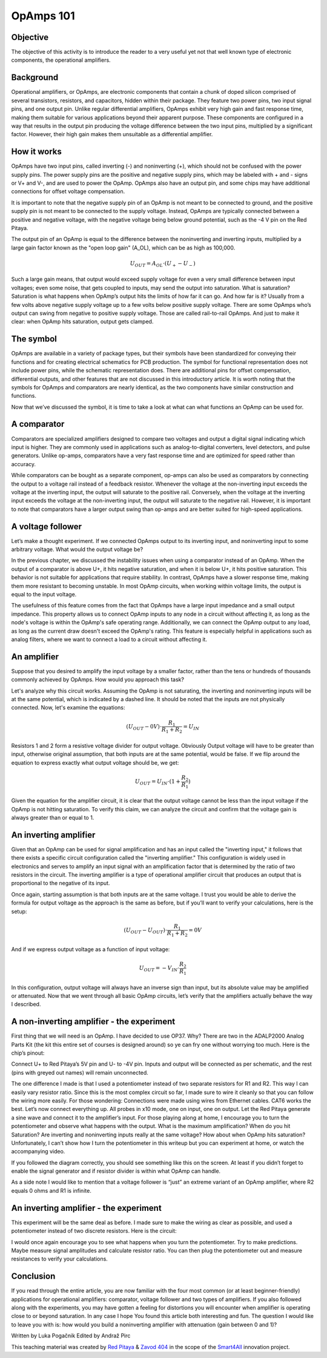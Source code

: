 OpAmps 101
============================

Objective
---------------
The objective of this activity is to introduce the reader to a very useful yet not that well known type of electronic components, the operational amplifiers.

.. raw:: html

    <div style="position: relative; padding-bottom: 56.25%; height: 0; overflow: hidden; max-width: 100%; height: auto;">
        <iframe src="https://www.youtube.com/embed/uCvupQx2Gsg" frameborder="0" allowfullscreen style="position: absolute; top: 0; left: 0; width: 100%; height: 100%;"></iframe>
    </div>


Background
---------------
Operational amplifiers, or OpAmps, are electronic components that contain a chunk of doped silicon comprised of several transistors, resistors, and capacitors, hidden within their package. They feature two power pins, two input signal pins, and one output pin. Unlike regular differential amplifiers, OpAmps exhibit very high gain and fast response time, making them suitable for various applications beyond their apparent purpose. These components are configured in a way that results in the output pin producing the voltage difference between the two input pins, multiplied by a significant factor. However, their high gain makes them unsuitable as a differential amplifier.

How it works
-----------------
OpAmps have two input pins, called inverting (-) and noninverting (+), which should not be confused with the power supply pins. The power supply pins are the positive and negative supply pins, which may be labeled with + and - signs or V+ and V-, and are used to power the OpAmp. OpAmps also have an output pin, and some chips may have additional connections for offset voltage compensation.

It is important to note that the negative supply pin of an OpAmp is not meant to be connected to ground, and the positive supply pin is not meant to be connected to the supply voltage. Instead, OpAmps are typically connected between a positive and negative voltage, with the negative voltage being below ground potential, such as the -4 V pin on the Red Pitaya.

The output pin of an OpAmp is equal to the difference between the noninverting and inverting inputs, multiplied by a large gain factor known as the "open loop gain" (A_OL), which can be as high as 100,000.

	.. math:: U_{OUT}=A_{OL} \cdot (U_+-U_-)
	
Such a large gain means, that output would exceed supply voltage for even a very small difference between input voltages; even some noise, that gets coupled to inputs, may send the output into saturation. What is saturation? Saturation is what happens when OpAmp’s output hits the limits of how far it can go. And how far is it? Usually from a few volts above negative supply voltage up to a few volts below positive supply voltage. There are some OpAmps who’s output can swing from negative to positive supply voltage. Those are called rail-to-rail OpAmps. And just to make it clear: when OpAmp hits saturation, output gets clamped.

The symbol
-----------------
OpAmps are available in a variety of package types, but their symbols have been standardized for conveying their functions and for creating electrical schematics for PCB production. The symbol for functional representation does not include power pins, while the schematic representation does. There are additional pins for offset compensation, differential outputs, and other features that are not discussed in this introductory article.
It is worth noting that the symbols for OpAmps and comparators are nearly identical, as the two components have similar construction and functions.

.. image:: img/4_OpAmps_symbol.png
	:name: two variants of OpAmp schematic symbol
	:align: center
   
Now that we’ve discussed the symbol, it is time to take a look at what can what functions an OpAmp can be used for.

A comparator
-----------------
Comparators are specialized amplifiers designed to compare two voltages and output a digital signal indicating which input is higher. They are commonly used in applications such as analog-to-digital converters, level detectors, and pulse generators. Unlike op-amps, comparators have a very fast response time and are optimized for speed rather than accuracy.

While comparators can be bought as a separate component, op-amps can also be used as comparators by connecting the output to a voltage rail instead of a feedback resistor. Whenever the voltage at the non-inverting input exceeds the voltage at the inverting input, the output will saturate to the positive rail. Conversely, when the voltage at the inverting input exceeds the voltage at the non-inverting input, the output will saturate to the negative rail. However, it is important to note that comparators have a larger output swing than op-amps and are better suited for high-speed applications.

A voltage follower
------------------------
Let’s make a thought experiment. If we connected OpAmps output to its inverting input, and noninverting input to some arbitrary voltage. What would the output voltage be?

.. image:: img/4_OpAmps_follower.png
	:name: schematic of a voltage follower
	:align: center

In the previous chapter, we discussed the instability issues when using a comparator instead of an OpAmp. When the output of a comparator is above U+, it hits negative saturation, and when it is below U+, it hits positive saturation. This behavior is not suitable for applications that require stability. In contrast, OpAmps have a slower response time, making them more resistant to becoming unstable. In most OpAmp circuits, when working within voltage limits, the output is equal to the input voltage.

The usefulness of this feature comes from the fact that OpAmps have a large input impedance and a small output impedance. This property allows us to connect OpAmp inputs to any node in a circuit without affecting it, as long as the node's voltage is within the OpAmp's safe operating range. Additionally, we can connect the OpAmp output to any load, as long as the current draw doesn't exceed the OpAmp's rating. This feature is especially helpful in applications such as analog filters, where we want to connect a load to a circuit without affecting it.

An amplifier
-------------------
Suppose that you desired to amplify the input voltage by a smaller factor, rather than the tens or hundreds of thousands commonly achieved by OpAmps. How would you approach this task?

.. image:: img/4_OpAmps_noninverting.png
	:name: schematic of a noninverting amplifier
	:align: center

Let's analyze why this circuit works. Assuming the OpAmp is not saturating, the inverting and noninverting inputs will be at the same potential, which is indicated by a dashed line. It should be noted that the inputs are not physically connected. Now, let's examine the equations:

	.. math:: (U_{OUT}-0V) \cdot \frac{R_1}{R_1+R_2}=U_{IN}

Resistors 1 and 2 form a resistive voltage divider for output voltage. Obviously Output voltage will have to be greater than input, otherwise original assumption, that both inputs are at the same potential, would be false. If we flip around the equation to express exactly what output voltage should be, we get:

	.. math:: U_{OUT}=U_{IN} \cdot (1+\frac{R_2}{R_1} )

Given the equation for the amplifier circuit, it is clear that the output voltage cannot be less than the input voltage if the OpAmp is not hitting saturation. To verify this claim, we can analyze the circuit and confirm that the voltage gain is always greater than or equal to 1.

An inverting amplifier
-----------------------------
Given that an OpAmp can be used for signal amplification and has an input called the "inverting input," it follows that there exists a specific circuit configuration called the "inverting amplifier." This configuration is widely used in electronics and serves to amplify an input signal with an amplification factor that is determined by the ratio of two resistors in the circuit. The inverting amplifier is a type of operational amplifier circuit that produces an output that is proportional to the negative of its input.

.. image:: img/4_OpAmps_inverting.png
	:name: schematic of an inverting amplifier
	:align: center

Once again, starting assumption is that both inputs are at the same voltage. I trust you would be able to derive the formula for output voltage as the approach is the same as before, but if you’ll want to verify your calculations, here is the setup:

	.. math:: (U_{OUT}-U_{OUT}) \cdot \frac{R_1}{R_1+R_2}=0V
	
And if we express output voltage as a function of input voltage:

	.. math:: U_{OUT}=-V_{IN} \cdot \frac{R_2}{R_1}

In this configuration, output voltage will always have an inverse sign than input, but its absolute value may be amplified or attenuated.
Now that we went through all basic OpAmp circuits, let’s verify that the amplifiers actually behave the way I described.

A non-inverting amplifier - the experiment
------------------------------------------------------
First thing that we will need is an OpAmp. I have decided to use OP37. Why? There are two in the ADALP2000 Analog Parts Kit (the kit this entire set of courses is designed around) so ye can fry one without worrying too much. Here is the chip’s pinout:

.. image:: img/4_OpAmps_chip.png
	:name: OP37's pinout
	:align: center
	
Connect U+ to Red Pitaya’s 5V pin and U- to -4V pin. Inputs and output will be connected as per schematic, and the rest (pins with greyed out names) will remain unconnected.

.. image:: img/1_Extension_connector.png
	:name: Red Pitaya's pinout
	:align: center

The one difference I made is that I used a potentiometer instead of two separate resistors for R1 and R2. This way I can easily vary resistor ratio. Since this is the most complex circuit so far, I made sure to wire it cleanly so that you can follow the wiring more easily. For those wondering: Connections were made using wires from Ethernet cables. CAT6 works the best.
Let’s now connect everything up. All probes in x10 mode, one on input, one on output. Let the Red Pitaya generate a sine wave and connect it to the amplifier’s input. For those playing along at home, I encourage you to turn the potentiometer and observe what happens with the output. What is the maximum amplification? When do you hit Saturation? Are inverting and noninverting inputs really at the same voltage? How about when OpAmp hits saturation? Unfortunately, I can’t show how I turn the potentiometer in this writeup but you can experiment at home, or watch the accompanying video.

.. image:: img/4_OpAmp_circuit_noninverting.jpg
	:name: circuit for testing a noninverting amplifier
	:align: center

If you followed the diagram correctly, you should see something like this on the screen. At least if you didn’t forget to enable the signal generator and if resistor divider is within what OpAmp can handle.

.. image:: img/4_OpAmp_screencap_noninverting.png
	:name: oscillogram for one configuration of a noninverting amplifier
	:align: center

As a side note I would like to mention that a voltage follower is “just” an extreme variant of an OpAmp amplifier, where R2 equals 0 ohms and R1 is infinite.

An inverting amplifier - the experiment
------------------------------------------------------
This experiment will be the same deal as before. I made sure to make the wiring as clear as possible, and used a potentiometer instead of two discrete resistors. Here is the circuit:

.. image:: img/4_OpAmp_circuit_inverting.jpg
	:name: circuit for testing an inverting amplifier
	:align: center

.. image:: img/4_OpAmp_screencap_inverting.png
	:name: oscillogram for one configuration of an inverting amplifier
	:align: center

I would once again encourage you to see what happens when you turn the potentiometer. Try to make predictions. Maybe measure signal amplitudes and calculate resistor ratio. You can then plug the potentiometer out and measure resistances to verify your calculations.

Conclusion
----------------
If you read through the entire article, you are now familiar with the four most common (or at least beginner-friendly) applications for operational amplifiers: comparator, voltage follower and two types of amplifiers. If you also followed along with the experiments, you may have gotten a feeling for distortions you will encounter when amplifier is operating close to or beyond saturation. In any case I hope You found this article both interesting and fun.
The question I would like to leave you with is: how would you build a noninverting amplifier with attenuation (gain between 0 and 1)?

Written by Luka Pogačnik
Edited by Andraž Pirc

This teaching material was created by `Red Pitaya <https://www.redpitaya.com/>`_ & `Zavod 404 <https://404.si/>`_ in the scope of the `Smart4All <https://smart4all.fundingbox.com/>`_ innovation project.
